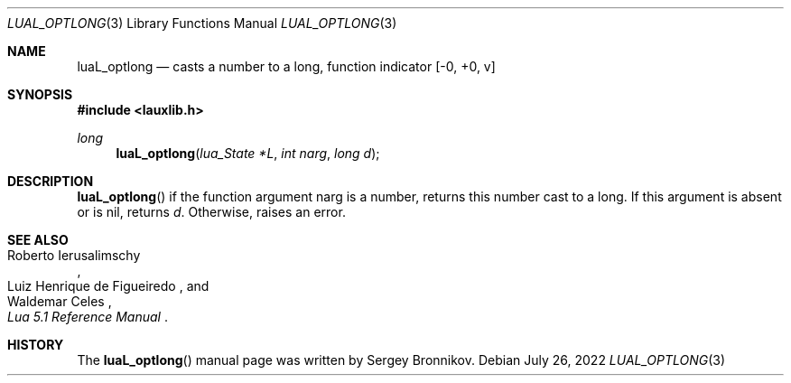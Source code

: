 .Dd $Mdocdate: July 26 2022 $
.Dt LUAL_OPTLONG 3
.Os
.Sh NAME
.Nm luaL_optlong
.Nd casts a number to a long, function indicator
.Bq -0, +0, v
.Sh SYNOPSIS
.In lauxlib.h
.Ft long
.Fn luaL_optlong "lua_State *L" "int narg" "long d"
.Sh DESCRIPTION
.Fn luaL_optlong
if the function argument narg is a number, returns this number cast to a long.
If this argument is absent or is
.Dv nil ,
returns
.Fa d .
Otherwise, raises an error.
.Sh SEE ALSO
.Rs
.%A Roberto Ierusalimschy
.%A Luiz Henrique de Figueiredo
.%A Waldemar Celes
.%T Lua 5.1 Reference Manual
.Re
.Sh HISTORY
The
.Fn luaL_optlong
manual page was written by Sergey Bronnikov.
